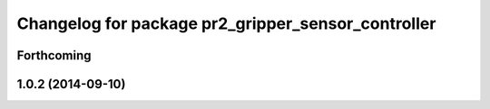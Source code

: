 ^^^^^^^^^^^^^^^^^^^^^^^^^^^^^^^^^^^^^^^^^^^^^^^^^^^
Changelog for package pr2_gripper_sensor_controller
^^^^^^^^^^^^^^^^^^^^^^^^^^^^^^^^^^^^^^^^^^^^^^^^^^^

Forthcoming
-----------

1.0.2 (2014-09-10)
------------------
